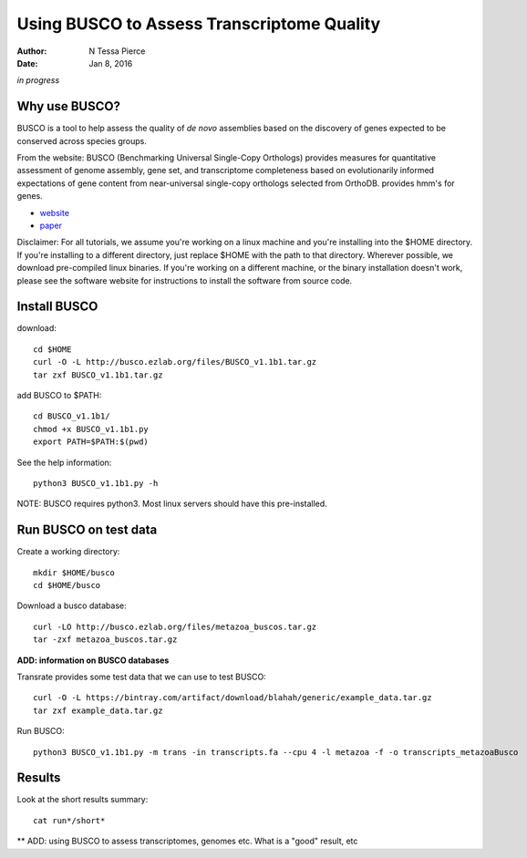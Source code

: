 Using BUSCO to Assess Transcriptome Quality 
==============================================

:author: N Tessa Pierce
:date: Jan 8, 2016

*in progress*

Why use BUSCO?
-----------------

BUSCO is a tool to help assess the quality of *de novo* assemblies based on the discovery of genes expected to be conserved across species groups. 

From the website:
BUSCO (Benchmarking Universal Single-Copy Orthologs) provides measures for quantitative assessment of genome assembly, gene set, and transcriptome completeness based on evolutionarily informed expectations of gene content from near-universal single-copy orthologs selected from OrthoDB. provides hmm's for genes.  

- `website <http://busco.ezlab.org>`__
- `paper <http://dx.doi.org/10.1093/bioinformatics/btv351>`__


Disclaimer: For all tutorials, we assume you're working on a linux machine and 
you're installing into the $HOME directory. If you're installing to a different
directory, just replace $HOME with the path to that directory. Wherever possible,
we download pre-compiled linux binaries. If you're working on a different machine,
or the binary installation doesn't work, please see the software website for 
instructions to install the software from source code.



Install BUSCO
-----------------

download::

   cd $HOME
   curl -O -L http://busco.ezlab.org/files/BUSCO_v1.1b1.tar.gz
   tar zxf BUSCO_v1.1b1.tar.gz
   
add BUSCO to $PATH::

   cd BUSCO_v1.1b1/
   chmod +x BUSCO_v1.1b1.py
   export PATH=$PATH:$(pwd)

See the help information::

   python3 BUSCO_v1.1b1.py -h
   
NOTE: BUSCO requires python3. Most linux servers should have this pre-installed.



Run BUSCO on test data
------------------

Create a working directory::

   mkdir $HOME/busco
   cd $HOME/busco
   
Download a busco database::

   curl -LO http://busco.ezlab.org/files/metazoa_buscos.tar.gz
   tar -zxf metazoa_buscos.tar.gz

**ADD: information on BUSCO databases**

Transrate provides some test data that we can use to test BUSCO::

   curl -O -L https://bintray.com/artifact/download/blahah/generic/example_data.tar.gz
   tar zxf example_data.tar.gz

Run BUSCO::

   python3 BUSCO_v1.1b1.py -m trans -in transcripts.fa --cpu 4 -l metazoa -f -o transcripts_metazoaBusco


Results
-------------
   
Look at the short results summary::

   cat run*/short*
   
** ADD: using BUSCO to assess transcriptomes, genomes etc. What is a "good" result, etc




